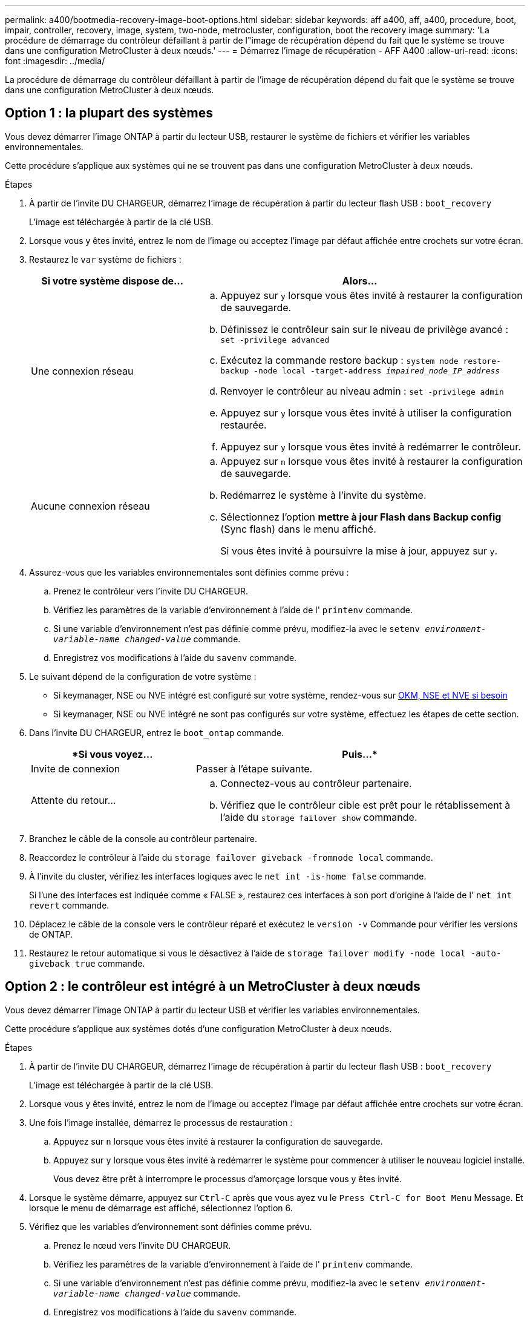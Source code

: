 ---
permalink: a400/bootmedia-recovery-image-boot-options.html 
sidebar: sidebar 
keywords: aff a400, aff, a400, procedure, boot, impair, controller, recovery, image, system, two-node, metrocluster, configuration, boot the recovery image 
summary: 'La procédure de démarrage du contrôleur défaillant à partir de l"image de récupération dépend du fait que le système se trouve dans une configuration MetroCluster à deux nœuds.' 
---
= Démarrez l'image de récupération - AFF A400
:allow-uri-read: 
:icons: font
:imagesdir: ../media/


[role="lead"]
La procédure de démarrage du contrôleur défaillant à partir de l'image de récupération dépend du fait que le système se trouve dans une configuration MetroCluster à deux nœuds.



== Option 1 : la plupart des systèmes

[role="lead"]
Vous devez démarrer l'image ONTAP à partir du lecteur USB, restaurer le système de fichiers et vérifier les variables environnementales.

Cette procédure s'applique aux systèmes qui ne se trouvent pas dans une configuration MetroCluster à deux nœuds.

.Étapes
. À partir de l'invite DU CHARGEUR, démarrez l'image de récupération à partir du lecteur flash USB : `boot_recovery`
+
L'image est téléchargée à partir de la clé USB.

. Lorsque vous y êtes invité, entrez le nom de l'image ou acceptez l'image par défaut affichée entre crochets sur votre écran.
. Restaurez le `var` système de fichiers :
+
[cols="1,2"]
|===
| Si votre système dispose de... | Alors... 


 a| 
Une connexion réseau
 a| 
.. Appuyez sur `y` lorsque vous êtes invité à restaurer la configuration de sauvegarde.
.. Définissez le contrôleur sain sur le niveau de privilège avancé : `set -privilege advanced`
.. Exécutez la commande restore backup : `system node restore-backup -node local -target-address _impaired_node_IP_address_`
.. Renvoyer le contrôleur au niveau admin : `set -privilege admin`
.. Appuyez sur `y` lorsque vous êtes invité à utiliser la configuration restaurée.
.. Appuyez sur `y` lorsque vous êtes invité à redémarrer le contrôleur.




 a| 
Aucune connexion réseau
 a| 
.. Appuyez sur `n` lorsque vous êtes invité à restaurer la configuration de sauvegarde.
.. Redémarrez le système à l'invite du système.
.. Sélectionnez l'option *mettre à jour Flash dans Backup config* (Sync flash) dans le menu affiché.
+
Si vous êtes invité à poursuivre la mise à jour, appuyez sur `y`.



|===
. Assurez-vous que les variables environnementales sont définies comme prévu :
+
.. Prenez le contrôleur vers l'invite DU CHARGEUR.
.. Vérifiez les paramètres de la variable d'environnement à l'aide de l' `printenv` commande.
.. Si une variable d'environnement n'est pas définie comme prévu, modifiez-la avec le `setenv __environment-variable-name__ __changed-value__` commande.
.. Enregistrez vos modifications à l'aide du `savenv` commande.


. Le suivant dépend de la configuration de votre système :
+
** Si keymanager, NSE ou NVE intégré est configuré sur votre système, rendez-vous sur xref:bootmedia-encryption-restore.adoc[OKM, NSE et NVE si besoin]
** Si keymanager, NSE ou NVE intégré ne sont pas configurés sur votre système, effectuez les étapes de cette section.


. Dans l'invite DU CHARGEUR, entrez le `boot_ontap` commande.
+
[cols="1,2"]
|===
| *Si vous voyez... | Puis...* 


 a| 
Invite de connexion
 a| 
Passer à l'étape suivante.



 a| 
Attente du retour...
 a| 
.. Connectez-vous au contrôleur partenaire.
.. Vérifiez que le contrôleur cible est prêt pour le rétablissement à l'aide du `storage failover show` commande.


|===
. Branchez le câble de la console au contrôleur partenaire.
. Reaccordez le contrôleur à l'aide du `storage failover giveback -fromnode local` commande.
. À l'invite du cluster, vérifiez les interfaces logiques avec le `net int -is-home false` commande.
+
Si l'une des interfaces est indiquée comme « FALSE », restaurez ces interfaces à son port d'origine à l'aide de l' `net int revert` commande.

. Déplacez le câble de la console vers le contrôleur réparé et exécutez le `version -v` Commande pour vérifier les versions de ONTAP.
. Restaurez le retour automatique si vous le désactivez à l'aide de `storage failover modify -node local -auto-giveback true` commande.




== Option 2 : le contrôleur est intégré à un MetroCluster à deux nœuds

[role="lead"]
Vous devez démarrer l'image ONTAP à partir du lecteur USB et vérifier les variables environnementales.

Cette procédure s'applique aux systèmes dotés d'une configuration MetroCluster à deux nœuds.

.Étapes
. À partir de l'invite DU CHARGEUR, démarrez l'image de récupération à partir du lecteur flash USB : `boot_recovery`
+
L'image est téléchargée à partir de la clé USB.

. Lorsque vous y êtes invité, entrez le nom de l'image ou acceptez l'image par défaut affichée entre crochets sur votre écran.
. Une fois l'image installée, démarrez le processus de restauration :
+
.. Appuyez sur `n` lorsque vous êtes invité à restaurer la configuration de sauvegarde.
.. Appuyez sur `y` lorsque vous êtes invité à redémarrer le système pour commencer à utiliser le nouveau logiciel installé.
+
Vous devez être prêt à interrompre le processus d'amorçage lorsque vous y êtes invité.



. Lorsque le système démarre, appuyez sur `Ctrl-C` après que vous ayez vu le `Press Ctrl-C for Boot Menu` Message. Et lorsque le menu de démarrage est affiché, sélectionnez l'option 6.
. Vérifiez que les variables d'environnement sont définies comme prévu.
+
.. Prenez le nœud vers l'invite DU CHARGEUR.
.. Vérifiez les paramètres de la variable d'environnement à l'aide de l' `printenv` commande.
.. Si une variable d'environnement n'est pas définie comme prévu, modifiez-la avec le `setenv __environment-variable-name__ __changed-value__` commande.
.. Enregistrez vos modifications à l'aide du `savenv` commande.
.. Redémarrez le nœud.



